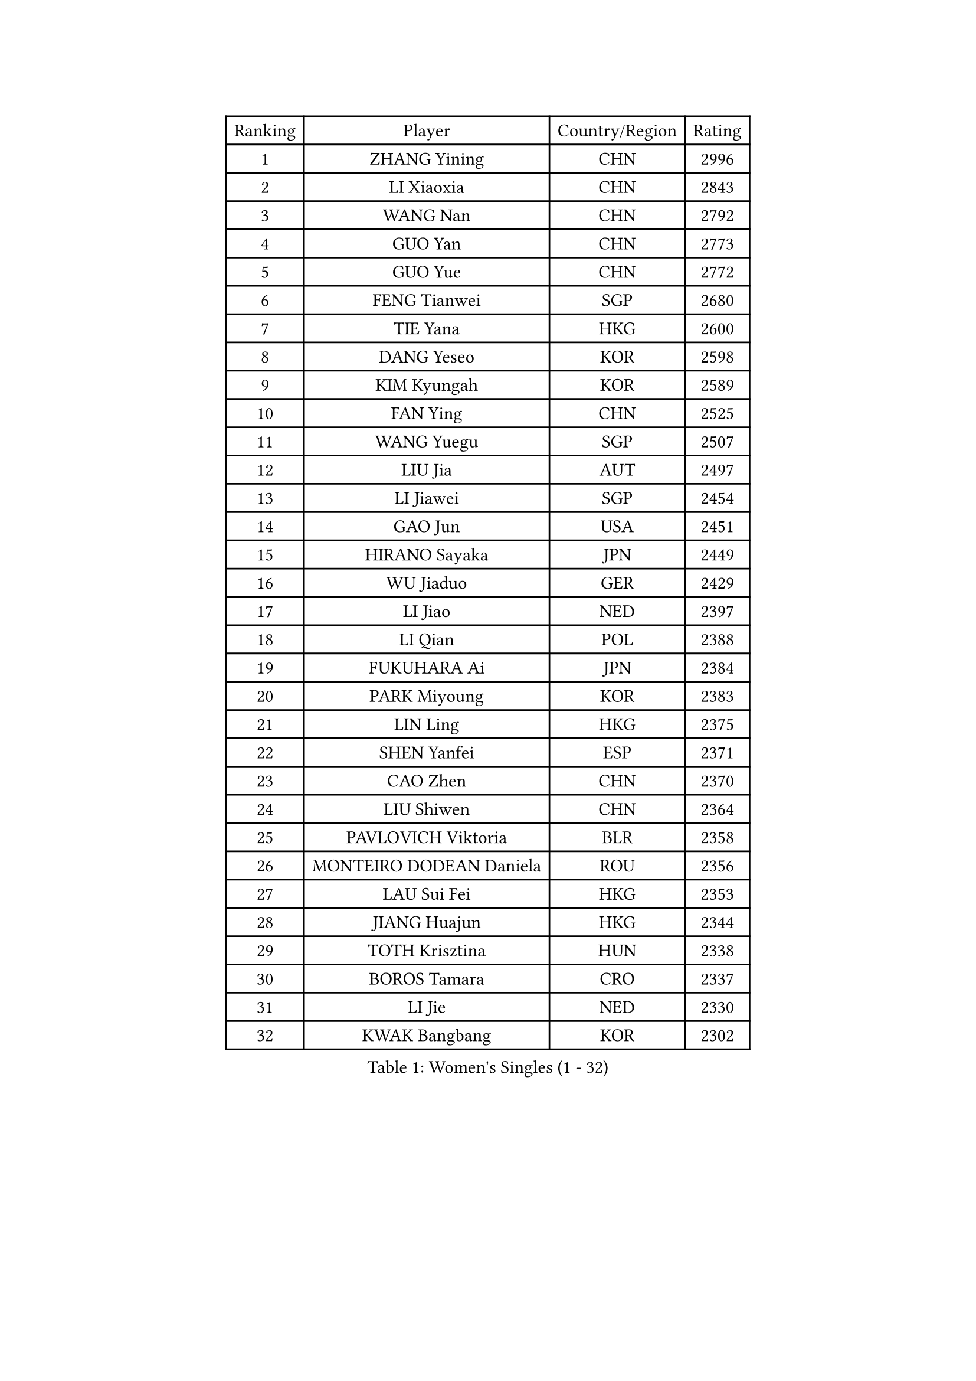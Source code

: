
#set text(font: ("Courier New", "NSimSun"))
#figure(
  caption: "Women's Singles (1 - 32)",
    table(
      columns: 4,
      [Ranking], [Player], [Country/Region], [Rating],
      [1], [ZHANG Yining], [CHN], [2996],
      [2], [LI Xiaoxia], [CHN], [2843],
      [3], [WANG Nan], [CHN], [2792],
      [4], [GUO Yan], [CHN], [2773],
      [5], [GUO Yue], [CHN], [2772],
      [6], [FENG Tianwei], [SGP], [2680],
      [7], [TIE Yana], [HKG], [2600],
      [8], [DANG Yeseo], [KOR], [2598],
      [9], [KIM Kyungah], [KOR], [2589],
      [10], [FAN Ying], [CHN], [2525],
      [11], [WANG Yuegu], [SGP], [2507],
      [12], [LIU Jia], [AUT], [2497],
      [13], [LI Jiawei], [SGP], [2454],
      [14], [GAO Jun], [USA], [2451],
      [15], [HIRANO Sayaka], [JPN], [2449],
      [16], [WU Jiaduo], [GER], [2429],
      [17], [LI Jiao], [NED], [2397],
      [18], [LI Qian], [POL], [2388],
      [19], [FUKUHARA Ai], [JPN], [2384],
      [20], [PARK Miyoung], [KOR], [2383],
      [21], [LIN Ling], [HKG], [2375],
      [22], [SHEN Yanfei], [ESP], [2371],
      [23], [CAO Zhen], [CHN], [2370],
      [24], [LIU Shiwen], [CHN], [2364],
      [25], [PAVLOVICH Viktoria], [BLR], [2358],
      [26], [MONTEIRO DODEAN Daniela], [ROU], [2356],
      [27], [LAU Sui Fei], [HKG], [2353],
      [28], [JIANG Huajun], [HKG], [2344],
      [29], [TOTH Krisztina], [HUN], [2338],
      [30], [BOROS Tamara], [CRO], [2337],
      [31], [LI Jie], [NED], [2330],
      [32], [KWAK Bangbang], [KOR], [2302],
    )
  )#pagebreak()

#set text(font: ("Courier New", "NSimSun"))
#figure(
  caption: "Women's Singles (33 - 64)",
    table(
      columns: 4,
      [Ranking], [Player], [Country/Region], [Rating],
      [33], [SAMARA Elizabeta], [ROU], [2300],
      [34], [WANG Chen], [CHN], [2300],
      [35], [DING Ning], [CHN], [2292],
      [36], [YAO Yan], [CHN], [2292],
      [37], [KIM Jong], [PRK], [2270],
      [38], [YU Mengyu], [SGP], [2253],
      [39], [WU Xue], [DOM], [2247],
      [40], [FUKUOKA Haruna], [JPN], [2244],
      [41], [NI Xia Lian], [LUX], [2236],
      [42], [LEE Eunhee], [KOR], [2223],
      [43], [CHANG Chenchen], [CHN], [2218],
      [44], [HU Melek], [TUR], [2218],
      [45], [RAO Jingwen], [CHN], [2198],
      [46], [ISHIGAKI Yuka], [JPN], [2197],
      [47], [HIURA Reiko], [JPN], [2182],
      [48], [KOMWONG Nanthana], [THA], [2160],
      [49], [POTA Georgina], [HUN], [2159],
      [50], [PAOVIC Sandra], [CRO], [2158],
      [51], [STEFANOVA Nikoleta], [ITA], [2152],
      [52], [SUN Beibei], [SGP], [2150],
      [53], [XIAN Yifang], [FRA], [2148],
      [54], [KOSTROMINA Tatyana], [BLR], [2141],
      [55], [FEHER Gabriela], [SRB], [2136],
      [56], [ODOROVA Eva], [SVK], [2136],
      [57], [PASKAUSKIENE Ruta], [LTU], [2134],
      [58], [LI Qiangbing], [AUT], [2133],
      [59], [SCHALL Elke], [GER], [2131],
      [60], [TAN Wenling], [ITA], [2130],
      [61], [KRAVCHENKO Marina], [ISR], [2118],
      [62], [MIROU Maria], [GRE], [2112],
      [63], [HUANG Yi-Hua], [TPE], [2099],
      [64], [MOCROUSOV Elena], [MDA], [2099],
    )
  )#pagebreak()

#set text(font: ("Courier New", "NSimSun"))
#figure(
  caption: "Women's Singles (65 - 96)",
    table(
      columns: 4,
      [Ranking], [Player], [Country/Region], [Rating],
      [65], [SIBLEY Kelly], [ENG], [2085],
      [66], [PAVLOVICH Veronika], [BLR], [2083],
      [67], [FUJINUMA Ai], [JPN], [2081],
      [68], [ZHU Fang], [ESP], [2075],
      [69], [EKHOLM Matilda], [SWE], [2073],
      [70], [BARTHEL Zhenqi], [GER], [2072],
      [71], [PROKHOROVA Yulia], [RUS], [2070],
      [72], [SKOV Mie], [DEN], [2063],
      [73], [LAY Jian Fang], [AUS], [2062],
      [74], [BILENKO Tetyana], [UKR], [2053],
      [75], [YAN Chimei], [SMR], [2052],
      [76], [TIKHOMIROVA Anna], [RUS], [2052],
      [77], [FUHRER Monika], [SUI], [2052],
      [78], [LU Yun-Feng], [TPE], [2043],
      [79], [ISHIKAWA Kasumi], [JPN], [2035],
      [80], [CHENG I-Ching], [TPE], [2026],
      [81], [JEON Hyekyung], [KOR], [2026],
      [82], [MOON Hyunjung], [KOR], [2018],
      [83], [PESOTSKA Margaryta], [UKR], [2017],
      [84], [CAO Lisi], [CHN], [2016],
      [85], [XU Jie], [POL], [2011],
      [86], [GANINA Svetlana], [RUS], [2009],
      [87], [TODOROVIC Biljana], [SLO], [2005],
      [88], [ZHANG Mo], [CAN], [2003],
      [89], [PARTYKA Natalia], [POL], [2002],
      [90], [KOTIKHINA Irina], [RUS], [1998],
      [91], [MIAO Miao], [AUS], [1995],
      [92], [SOLJA Amelie], [AUT], [1993],
      [93], [DVORAK Galia], [ESP], [1993],
      [94], [YU Kwok See], [HKG], [1990],
      [95], [KONISHI An], [JPN], [1986],
      [96], [DRINKHALL Joanna], [ENG], [1982],
    )
  )#pagebreak()

#set text(font: ("Courier New", "NSimSun"))
#figure(
  caption: "Women's Singles (97 - 128)",
    table(
      columns: 4,
      [Ranking], [Player], [Country/Region], [Rating],
      [97], [LOVAS Petra], [HUN], [1980],
      [98], [RAMIREZ Sara], [ESP], [1979],
      [99], [KASABOVA Asya], [BUL], [1979],
      [100], [NTOULAKI Ekaterina], [GRE], [1978],
      [101], [ZHANG Rui], [HKG], [1976],
      [102], [YANG Fen], [CGO], [1976],
      [103], [YAN Xiaoshan], [POL], [1975],
      [104], [BAKULA Andrea], [CRO], [1975],
      [105], [SEOK Hajung], [KOR], [1975],
      [106], [SHAN Xiaona], [GER], [1974],
      [107], [ERDELJI Anamaria], [SRB], [1972],
      [108], [VACENOVSKA Iveta], [CZE], [1971],
      [109], [FUJII Hiroko], [JPN], [1969],
      [110], [MOLNAR Cornelia], [CRO], [1964],
      [111], [KIM Junghyun], [KOR], [1959],
      [112], [TIMINA Elena], [NED], [1959],
      [113], [STRBIKOVA Renata], [CZE], [1958],
      [114], [NEGRISOLI Laura], [ITA], [1953],
      [115], [KMOTORKOVA Lenka], [SVK], [1949],
      [116], [SUH Hyo Won], [KOR], [1946],
      [117], [ETSUZAKI Ayumi], [JPN], [1945],
      [118], [DOLGIKH Maria], [RUS], [1942],
      [119], [KRAMER Tanja], [GER], [1930],
      [120], [MEDINA Paula], [COL], [1926],
      [121], [WAKAMIYA Misako], [JPN], [1925],
      [122], [LANG Kristin], [GER], [1924],
      [123], [TAN Paey Fern], [SGP], [1923],
      [124], [PAN Chun-Chu], [TPE], [1923],
      [125], [SIA Mee Mee], [BRU], [1920],
      [126], [BOLLMEIER Nadine], [GER], [1915],
      [127], [FADEEVA Oxana], [RUS], [1914],
      [128], [MA Chao In], [MAC], [1913],
    )
  )